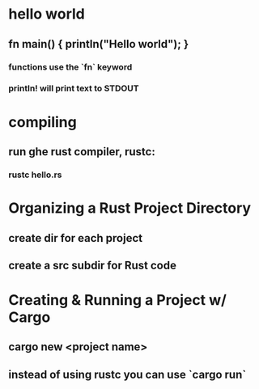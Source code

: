 * hello world

** fn main() { println("Hello world"); }

*** functions use the `fn` keyword

*** println! will print text to STDOUT

* compiling

** run ghe rust compiler, rustc:

*** rustc hello.rs
      
* Organizing a Rust Project Directory

** create dir for each project 

** create a src subdir for Rust code

* Creating & Running a Project w/ Cargo 

** cargo new <project name>
     
** instead of using rustc you can use `cargo run` 

** 


